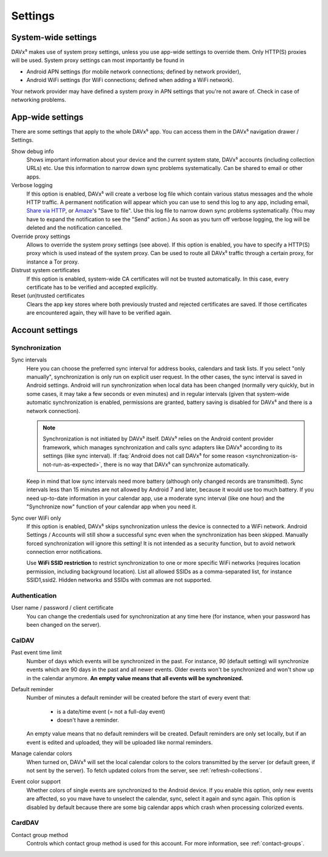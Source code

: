 
========
Settings
========

System-wide settings
====================

DAVx⁵ makes use of system proxy settings, unless you use app-wide settings to override them. Only HTTP(S) proxies will be used. System proxy settings can most importantly be found in

* Android APN settings (for mobile network connections; defined by network provider),
* Android WiFi settings (for WiFi connections; defined when adding a WiFi network).

Your network provider may have defined a system proxy in APN settings that you're not aware of. Check in case of networking problems.


App-wide settings
=================

There are some settings that apply to the whole DAVx⁵ app. You can access them in the DAVx⁵ navigation drawer / Settings.

Show debug info
   Shows important information about your device and the current system state, DAVx⁵ accounts (including collection URLs) etc. Use this information to narrow down sync problems systematically. Can be shared to email or other apps.

Verbose logging
   If this option is enabled, DAVx⁵ will create a verbose log file which contain various status messages and the whole HTTP traffic. A permanent notification will appear which you can use to send this log to any app, including email, `Share via HTTP <https://github.com/marcosdiez/shareviahttp>`_, or `Amaze <https://github.com/TeamAmaze/AmazeFileManager>`_'s "Save to file". Use this log file to narrow down sync problems systematically. (You may have to expand the notification to see the "Send" action.) As soon as you turn off verbose logging, the log will be deleted and the notification cancelled.

Override proxy settings
   Allows to override the system proxy settings (see above). If this option is enabled, you have to specify a HTTP(S) proxy which is used instead of the system proxy. Can be used to route all DAVx⁵ traffic through a certain proxy, for instance a Tor proxy.

Distrust system certificates
   If this option is enabled, system-wide CA certificates will not be trusted automatically. In this case, every certificate has to be verified and accepted explicitly.

Reset (un)trusted certificates
   Clears the app key stores where both previously trusted and rejected certificates are saved. If those certificates are encountered again, they will have to be verified again.


Account settings
================

Synchronization
---------------

Sync intervals
   Here you can choose the preferred sync interval for address books, calendars and task lists. If you select "only manually", synchronization is only run on explicit user request. In the other cases, the sync interval is saved in Android settings. Android will run synchronization when local data has been changed (normally very quickly, but in some cases, it may take a few seconds or even minutes) and in regular intervals (given that system-wide automatic synchronization is enabled, permissions are granted, battery saving is disabled for DAVx⁵ and there is a network connection).

   .. note:: Synchronization is not initiated by DAVx⁵ itself. DAVx⁵ relies on the Android content provider framework, which manages synchronization and calls sync adapters like DAVx⁵ according to its settings (like sync interval). If :faq:`Android does not call DAVx⁵ for some reason <synchronization-is-not-run-as-expected>`, there is no way that DAVx⁵ can synchronize automatically.

   Keep in mind that low sync intervals need more battery (although only changed records are transmitted). Sync intervals less than 15 minutes are not allowed by Android 7 and later, because it would use too much battery. If you need up-to-date information in your calendar app, use a moderate sync interval (like one hour) and the "Synchronize now" function of your calendar app when you need it.

Sync over WiFi only
   If this option is enabled, DAVx⁵ skips synchronization unless the device is connected to a WiFi network. Android Settings / Accounts will still show a successful sync even when the synchronization has been skipped. Manually forced synchronization will ignore this setting! It is not intended as a security function, but to avoid network connection error notifications.

   Use **WiFi SSID restriction** to restrict synchronization to one or more specific WiFi networks (requires location permission, including background location). List all allowed SSIDs as a comma-separated list, for instance SSID1,ssid2. Hidden networks and SSIDs with commas are not supported.

Authentication
--------------

User name / password / client certificate
  You can change the credentials used for synchronization at any time here (for instance, when your password has been changed on the server).

CalDAV
------

Past event time limit
  Number of days which events will be synchronized in the past. For instance, *90* (default setting) will synchronize events which are 90 days in the past and all newer events. Older events won't be synchronized and won't show up in the calendar anymore. **An empty value means that all events will be synchronized.**

Default reminder
  Number of minutes a default reminder will be created before the start of every event that:

    * is a date/time event (= not a full-day event)
    * doesn't have a reminder.

  An empty value means that no default reminders will be created. Default reminders are only set locally, but if an event is edited and uploaded, they will be uploaded like normal reminders. 

Manage calendar colors
  When turned on, DAVx⁵ will set the local calendar colors to the colors transmitted by the server (or default green, if not sent by the server). To fetch updated colors from the server, see :ref:`refresh-collections`.

Event color support
  Whether colors of single events are synchronized to the Android device. If you enable this option, only new events are affected, so you mave have to unselect the calendar, sync, select it again and sync again. This option is disabled by default because there are some big calendar apps which crash when processing colorized events.

CardDAV
-------

Contact group method
  Controls which contact group method is used for this account. For more information, see :ref:`contact-groups`.
